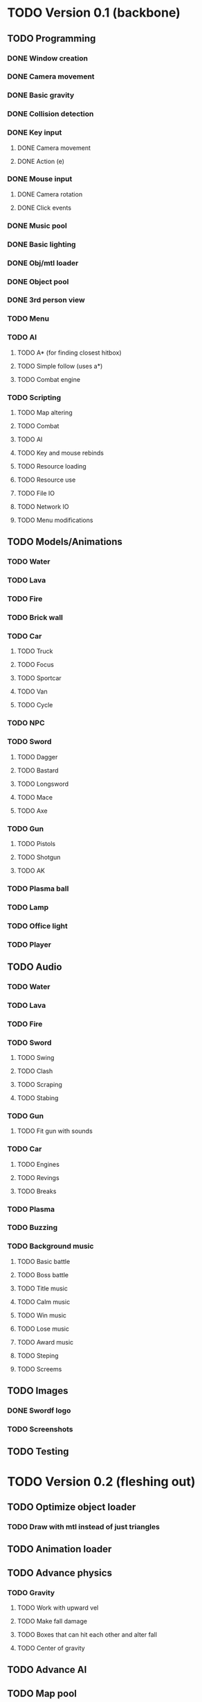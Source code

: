 * TODO Version 0.1 (backbone)
** TODO Programming
*** DONE Window creation
*** DONE Camera movement
*** DONE Basic gravity 
*** DONE Collision detection
*** DONE Key input
**** DONE Camera movement
**** DONE Action (e)
*** DONE Mouse input
**** DONE Camera rotation
**** DONE Click events
*** DONE Music pool
*** DONE Basic lighting
*** DONE Obj/mtl loader
*** DONE Object pool
*** DONE 3rd person view
*** TODO Menu
*** TODO AI
**** TODO A* (for finding closest hitbox)
**** TODO Simple follow (uses a*)
**** TODO Combat engine
*** TODO Scripting
**** TODO Map altering
**** TODO Combat
**** TODO AI
**** TODO Key and mouse rebinds
**** TODO Resource loading
**** TODO Resource use
**** TODO File IO
**** TODO Network IO
**** TODO Menu modifications
** TODO Models/Animations
*** TODO Water
*** TODO Lava
*** TODO Fire
*** TODO Brick wall
*** TODO Car
**** TODO Truck
**** TODO Focus
**** TODO Sportcar
**** TODO Van
**** TODO Cycle
*** TODO NPC
*** TODO Sword
**** TODO Dagger
**** TODO Bastard
**** TODO Longsword
**** TODO Mace
**** TODO Axe
*** TODO Gun
**** TODO Pistols
**** TODO Shotgun
**** TODO AK
*** TODO Plasma ball
*** TODO Lamp
*** TODO Office light
*** TODO Player
** TODO Audio
*** TODO Water
*** TODO Lava
*** TODO Fire
*** TODO Sword
**** TODO Swing
**** TODO Clash
**** TODO Scraping
**** TODO Stabing
*** TODO Gun
**** TODO Fit gun with sounds
*** TODO Car
**** TODO Engines
**** TODO Revings
**** TODO Breaks
*** TODO Plasma
*** TODO Buzzing
*** TODO Background music
**** TODO Basic battle
**** TODO Boss battle
**** TODO Title music
**** TODO Calm music
**** TODO Win music
**** TODO Lose music
**** TODO Award music
**** TODO Steping
**** TODO Screems
** TODO Images
*** DONE Swordf logo
*** TODO Screenshots
** TODO Testing

* TODO Version 0.2 (fleshing out)
** TODO Optimize object loader
*** TODO Draw with mtl instead of just triangles
** TODO Animation loader
** TODO Advance physics
*** TODO Gravity
**** TODO Work with upward vel
**** TODO Make fall damage
**** TODO Boxes that can hit each other and alter fall
**** TODO Center of gravity
** TODO Advance AI
** TODO Map pool
*** TODO Read from file
*** TODO Drawing data
** TODO OOP to scripting
** TODO Music
*** TODO More level music
*** TODO More sound fx
** TODO Test more
   
